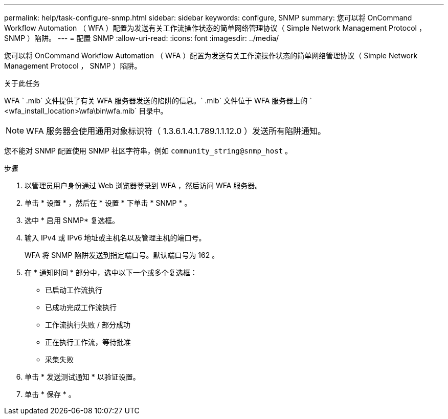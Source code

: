 ---
permalink: help/task-configure-snmp.html 
sidebar: sidebar 
keywords: configure, SNMP 
summary: 您可以将 OnCommand Workflow Automation （ WFA ）配置为发送有关工作流操作状态的简单网络管理协议（ Simple Network Management Protocol ， SNMP ）陷阱。 
---
= 配置 SNMP
:allow-uri-read: 
:icons: font
:imagesdir: ../media/


[role="lead"]
您可以将 OnCommand Workflow Automation （ WFA ）配置为发送有关工作流操作状态的简单网络管理协议（ Simple Network Management Protocol ， SNMP ）陷阱。

.关于此任务
WFA ` .mib` 文件提供了有关 WFA 服务器发送的陷阱的信息。` .mib` 文件位于 WFA 服务器上的 ` <wfa_install_location>\wfa\bin\wfa.mib` 目录中。


NOTE: WFA 服务器会使用通用对象标识符（ 1.3.6.1.4.1.789.1.1.12.0 ）发送所有陷阱通知。

您不能对 SNMP 配置使用 SNMP 社区字符串，例如 `community_string@snmp_host` 。

.步骤
. 以管理员用户身份通过 Web 浏览器登录到 WFA ，然后访问 WFA 服务器。
. 单击 * 设置 * ，然后在 * 设置 * 下单击 * SNMP * 。
. 选中 * 启用 SNMP* 复选框。
. 输入 IPv4 或 IPv6 地址或主机名以及管理主机的端口号。
+
WFA 将 SNMP 陷阱发送到指定端口号。默认端口号为 162 。

. 在 * 通知时间 * 部分中，选中以下一个或多个复选框：
+
** 已启动工作流执行
** 已成功完成工作流执行
** 工作流执行失败 / 部分成功
** 正在执行工作流，等待批准
** 采集失败


. 单击 * 发送测试通知 * 以验证设置。
. 单击 * 保存 * 。

